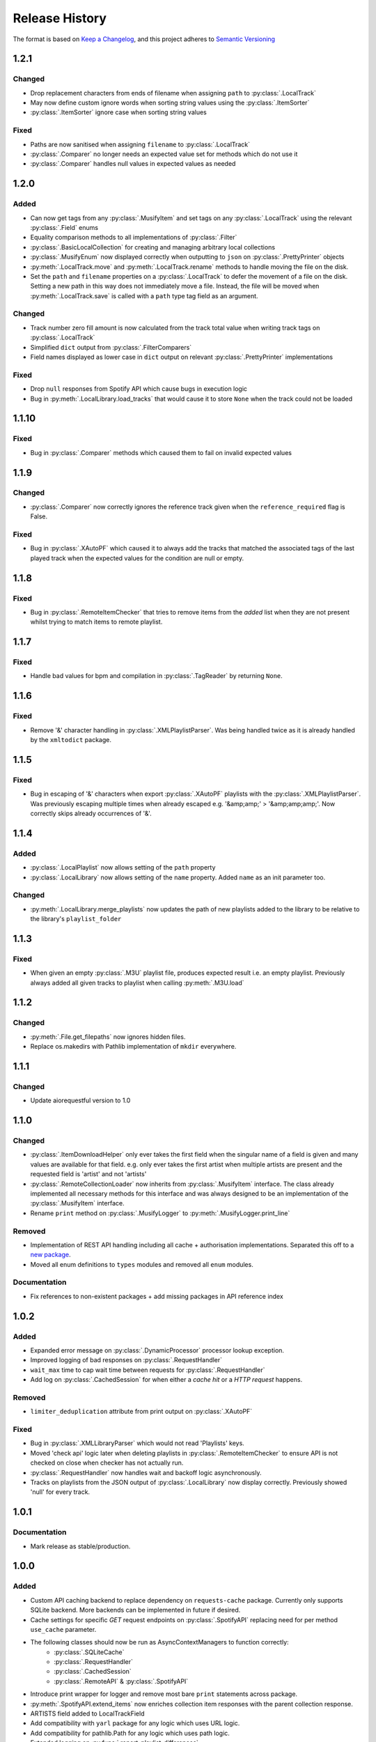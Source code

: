.. Add log for your proposed changes here.

   The versions shall be listed in descending order with the latest release first.

   Change categories:
      Added          - for new features.
      Changed        - for changes in existing functionality.
      Deprecated     - for soon-to-be removed features.
      Removed        - for now removed features.
      Fixed          - for any bug fixes.
      Security       - in case of vulnerabilities.
      Documentation  - for changes that only affected documentation and no functionality.

   Your additions should keep the same structure as observed throughout the file i.e.

      <release version>
      =================

      <one of the above change categories>
      ------------------------------------
      * <your 1st change>
      * <your 2nd change>
      ...

.. _release-history:

===============
Release History
===============

The format is based on `Keep a Changelog <https://keepachangelog.com/en>`_,
and this project adheres to `Semantic Versioning <https://semver.org/spec/v2.0.0.html>`_


1.2.1
=====

Changed
-------
* Drop replacement characters from ends of filename when assigning ``path`` to :py:class:`.LocalTrack`
* May now define custom ignore words when sorting string values using the :py:class:`.ItemSorter`
* :py:class:`.ItemSorter` ignore case when sorting string values

Fixed
-----
* Paths are now sanitised when assigning ``filename`` to :py:class:`.LocalTrack`
* :py:class:`.Comparer` no longer needs an expected value set for methods which do not use it
* :py:class:`.Comparer` handles null values in expected values as needed


1.2.0
=====

Added
-----
* Can now get tags from any :py:class:`.MusifyItem` and set tags on any :py:class:`.LocalTrack`
  using the relevant :py:class:`.Field` enums
* Equality comparison methods to all implementations of :py:class:`.Filter`
* :py:class:`.BasicLocalCollection` for creating and managing arbitrary local collections
* :py:class:`.MusifyEnum` now displayed correctly when outputting to ``json`` on :py:class:`.PrettyPrinter` objects
* :py:meth:`.LocalTrack.move` and :py:meth:`.LocalTrack.rename` methods to handle moving the file on the disk.
* Set the ``path`` and ``filename`` properties on a :py:class:`.LocalTrack` to defer the movement of a file on the disk.
  Setting a new path in this way does not immediately move a file.
  Instead, the file will be moved when :py:meth:`.LocalTrack.save` is called with a ``path`` type
  tag field as an argument.

Changed
-------
* Track number zero fill amount is now calculated from the track total value
  when writing track tags on :py:class:`.LocalTrack`
* Simplified ``dict`` output from :py:class:`.FilterComparers`
* Field names displayed as lower case in ``dict`` output on relevant :py:class:`.PrettyPrinter` implementations

Fixed
-----
* Drop ``null`` responses from Spotify API which cause bugs in execution logic
* Bug in :py:meth:`.LocalLibrary.load_tracks` that would cause it to store ``None`` when the track could not be loaded


1.1.10
======

Fixed
-----
* Bug in :py:class:`.Comparer` methods which caused them to fail on invalid expected values


1.1.9
=====

Changed
-------
* :py:class:`.Comparer` now correctly ignores the reference track given when the ``reference_required`` flag is False.

Fixed
-----
* Bug in :py:class:`.XAutoPF` which caused it to always add the tracks that matched the associated tags of
  the last played track when the expected values for the condition are null or empty.


1.1.8
=====

Fixed
-----
* Bug in :py:class:`.RemoteItemChecker` that tries to remove items from the `added` list when they are not present
  whilst trying to match items to remote playlist.

1.1.7
=====

Fixed
-----
* Handle bad values for bpm and compilation in :py:class:`.TagReader` by returning ``None``.

1.1.6
=====

Fixed
-----
* Remove '&' character handling in :py:class:`.XMLPlaylistParser`. Was being handled twice as it is already
  handled by the ``xmltodict`` package.


1.1.5
=====

Fixed
-----
* Bug in escaping of '&' characters when export :py:class:`.XAutoPF` playlists with the :py:class:`.XMLPlaylistParser`.
  Was previously escaping multiple times when already escaped e.g. '&amp;amp;' > '&amp;amp;amp;'.
  Now correctly skips already occurrences of '&'.


1.1.4
=====

Added
-----
* :py:class:`.LocalPlaylist` now allows setting of the ``path`` property
* :py:class:`.LocalLibrary` now allows setting of the ``name`` property. Added ``name`` as an init parameter too.

Changed
-------
* :py:meth:`.LocalLibrary.merge_playlists` now updates the path of new playlists added to the library to be relative
  to the library's ``playlist_folder``


1.1.3
=====

Fixed
-----
* When given an empty :py:class:`.M3U` playlist file, produces expected result i.e. an empty playlist.
  Previously always added all given tracks to playlist when calling :py:meth:`.M3U.load`


1.1.2
=====

Changed
-------
* :py:meth:`.File.get_filepaths` now ignores hidden files.
* Replace os.makedirs with Pathlib implementation of ``mkdir`` everywhere.


1.1.1
=====

Changed
-------
* Update aiorequestful version to 1.0


1.1.0
=====

Changed
-------
* :py:class:`.ItemDownloadHelper` only ever takes the first field when the singular name of a field is given
  and many values are available for that field. e.g. only ever takes the first artist when multiple artists are present
  and the requested field is 'artist' and not 'artists'
* :py:class:`.RemoteCollectionLoader` now inherits from :py:class:`.MusifyItem` interface.
  The class already implemented all necessary methods for this interface and was always designed
  to be an implementation of the :py:class:`.MusifyItem` interface.
* Rename ``print`` method on :py:class:`.MusifyLogger` to :py:meth:`.MusifyLogger.print_line`

Removed
-------
* Implementation of REST API handling including all cache + authorisation implementations.
  Separated this off to a `new package <https://github.com/geo-martino/aiorequestful>`_.
* Moved all enum definitions to ``types`` modules and removed all ``enum`` modules.

Documentation
-------------
* Fix references to non-existent packages + add missing packages in API reference index


1.0.2
=====

Added
-----
* Expanded error message on :py:class:`.DynamicProcessor` processor lookup exception.
* Improved logging of bad responses on :py:class:`.RequestHandler`
* ``wait_max`` time to cap wait time between requests for :py:class:`.RequestHandler`
* Add log on :py:class:`.CachedSession` for when either a `cache hit` or a `HTTP request` happens.

Removed
-------
* ``limiter_deduplication`` attribute from print output on :py:class:`.XAutoPF`

Fixed
-----
* Bug in :py:class:`.XMLLibraryParser` which would not read 'Playlists' keys.
* Moved 'check api' logic later when deleting playlists in :py:class:`.RemoteItemChecker`
  to ensure API is not checked on close when checker has not actually run.
* :py:class:`.RequestHandler` now handles wait and backoff logic asynchronously.
* Tracks on playlists from the JSON output of :py:class:`.LocalLibrary` now display correctly.
  Previously showed 'null' for every track.


1.0.1
=====

Documentation
-------------
* Mark release as stable/production.


1.0.0
=====

Added
-----

* Custom API caching backend to replace dependency on ``requests-cache`` package.
  Currently only supports SQLite backend. More backends can be implemented in future if desired.
* Cache settings for specific `GET` request endpoints on :py:class:`.SpotifyAPI` replacing need
  for per method ``use_cache`` parameter.
* The following classes should now be run as AsyncContextManagers to function correctly:
   * :py:class:`.SQLiteCache`
   * :py:class:`.RequestHandler`
   * :py:class:`.CachedSession`
   * :py:class:`.RemoteAPI` & :py:class:`.SpotifyAPI`
* Introduce print wrapper for logger and remove most bare ``print`` statements across package.
* :py:meth:`.SpotifyAPI.extend_items` now enriches collection item responses with the parent collection response.
* ARTISTS field added to LocalTrackField
* Add compatibility with ``yarl`` package for any logic which uses URL logic.
* Add compatibility for pathlib.Path for any logic which uses path logic.
* Extended logging on :py:func:`.report_playlist_differences`
* ``source`` property on :py:class:`.Library`
* :py:meth:`.RemoteAPI.get_or_create_playlist` method for only creating a playlist when it doesn't
  already exist by name. Gets the existing playlist otherwise
* Added :py:meth:`.MusifyCollection.outer_difference` method to cover the logic previously handled
  by the mislabelled :py:meth:`.MusifyCollection.outer_difference` method
* :py:class:`.RemoteDataWrangler` and its implementations now handle URL objects from the ``yarl`` package
* :py:meth:`.RemoteAPI.follow_playlist` method
* Wait time logic for :py:class:`.RequestHandler`. This waits by a certain time after each request,
  incrementing this wait time every time a 429 code is returned.
  This allows better handling of rate limits, with the aim of preventing a lock out from a service.

Changed
-------

* :py:class:`.RequestHandler` now handles requests asynchronously. These changes to async calls have
  been implemented all the way on :py:class:`.RemoteAPI` and all other objects that depend on it.
* All I/O operations on local libraries and their dependent objects now run asynchronously.
* Dependency injection pattern for :py:class:`.RequestHandler`.
  Now takes :py:class:`.APIAuthoriser` and generator for :py:class:`.ClientSession` objects for instantiation
  instead of kwargs for :py:class:`.APIAuthoriser`.
* Dependency injection pattern for :py:class:`.RemoteAPI`.
  Now takes :py:class:`.APIAuthoriser` and generator for :py:class:`.ResponseCache` objects for instantiation
  instead of kwargs for :py:class:`.APIAuthoriser`.
* :py:class:`.APIAuthoriser` kwargs given to :py:class:`.SpotifyAPI` now merge with default kwargs.
* Moved ``remote_wrangler`` attribute from :py:class:`.MusifyCollection` to :py:class:`.LocalCollection`.
  This attribute was only needed by :py:class:`.LocalCollection` branch of child classes.
* Moved ``logger`` attribute from :py:class:`.Library` to :py:class:`.RemoteLibrary`.
* Switch some dependencies to be optional for groups of operation: progress bars, musicbee, sqlite
* Replace urllib usages with ``yarl`` package.
* Replace all path logic to use pathlib.Path instead. All
* :py:class:`.SpotifyAPI` now logs to the new central :py:meth:`.RequestHandler.log` method
  to help unify log formatting.
* ``user_id`` and ``user_name`` now raise an error when called before setting ``user_data`` attribute.
  This is due to avoiding asynchronous calls in a property.
  It is therefore best to now enter the async context of the api to set these automatically.
* Renamed :py:meth:`.LocalGenres.genres` to :py:meth:`.LocalGenres.related_genres`
* Reduced scope of :py:meth:`.TagWriter._delete_tag` method to private
* :py:class:`.LocalTrack` now removes any loaded embedded image from the mutagen file object.
  This is to reduce memory usage when loading many of these objects.
* Extend logging on :py:meth:`.LocalCollection.log_save_tracks_result` to show when no tags
  have been or would be updated.
* :py:class:`.RemoteItemChecker` now uses the new :py:meth:`.RemoteAPI.get_or_create_playlist` method
  when creating playlists to avoid creating many duplicate playlists which could have lead to playlist
  creation explosion in repeated uses. The processor also accounts for any items that may have existed
  in the playlist before it was run and discounts them from any matches.
* :py:class:`.RemoteItemChecker` also uses the new :py:meth:`.RemoteAPI.follow_playlist` method
  when creating playlists to ensure that a user is following the playlists it creates to avoid 'ghost playlist' issue.
* :py:meth:`.SpotifyAPI.create_playlist` now returns the full response rather than just the URL of the playlist.
* Moved :py:class:`.RemoteItemChecker` and :py:class:`.RemoteItemSearcher` to `musify.processors` package.
* Moved :py:class:`.RemoteDataWrangler` up a level to `musify.libraries.remote.core`.
* Renamed `musify.libraries.remote.spotify.processors` module to `musify.libraries.remote.spotify.wrangle`.
* Moved `musify.logger` module to `musify` base package.
* Restructured contents of `musify.core` package to modules in `musify` base package.

Fixed
-----

* Added missing variables to __slots__ definitions
* Correctly applied __slots__ pattern to child classes. Now works as expected.
* :py:class:`.LocalTrack` now copies tags as expected when calling ``copy.copy()``
* Bug where loading an M3U playlist with new track objects would force all created track objects
  to have lower case paths
* :py:meth:`.RemoteLibrary.restore_playlists` now correctly handles the backup
  output from :py:meth:`.RemoteLibrary.backup_playlists`
* Issue detecting stdout_handlers affecting :py:meth:`.MusifyLogger.print` and :py:meth:`.MusifyLogger.get_iterator`.
  Now works as expected.
* :py:meth:`.LocalLibrary.artists` now generates a :py:class:`.LocalArtist` object per individual artist
  rather than on combined artists
* Issue where :py:meth:`.SpotifyAPI.extend_items` did not show progress when extending some types of responses
* Fixed logic in :py:meth:`.MusifyCollection.intersection` and :py:meth:`.MusifyCollection.difference`

Removed
-------

* Dependency on ``requests`` package in favour of ``aiohttp`` for async requests.
* Dependency on ``requests-cache`` package in favour of custom cache implementation.
* ``use_cache`` parameter from all :py:class:`.RemoteAPI` related methods.
  Cache settings now handled by :py:class:`.ResponseCache`
* ThreadPoolExecutor use on :py:class:`.RemoteItemSearcher`. Now uses asynchronous logic instead.
* `last_modified` field as attribute to ignore when getting attributes
  to print on `LocalCollection` to improve performance
* Removed logger filters and handlers. Moved to CLI repo.
* Deleted `musify.libraries.remote.core.processors` package.

Documentation
-------------

* Updated how-to section to reflect implementation of async logic to underlying code
* Created a how-to page for installation


0.9.2
=====

Added
-----

* ``REMOTE_SOURCES`` global variable in the ``libraries.remote`` module which lists the
  names of all the fully supported remote sources.
  Also, added the ``SOURCE_NAME`` global variable for the Spotify module.

Changed
-------

* :py:class:`.FilterComparers` now accepts a single :py:class:`.Comparer` on the ``comparers`` argument.
* :py:class:`.MusicBee` class attributes were renamed to classify that full paths are also valid, not just filenames.
* :py:class:`.ItemDownloadHelper` ``urls`` init arg now has default arg of empty tuple.

Documentation
-------------

* Fixed error in 'sync data' how-to.

Fixed
-----

* :py:class:`.Comparer` now considers strings as converted on first pass when converting expected values.
* Printing of new line at the end of :py:meth:`.RemoteLibrary.extend`

0.9.1
=====

Fixed
-----

* Bug in :py:meth:`.ItemMatcher.match` where operations always returned the last item in the given list of ``results``


0.9.0
=====

Added
-----

* :py:class:`.RemoteAPI` methods now accept :py:class:`.RemoteResponse` objects as input, refreshing them automatically
* Property 'kind' to all objects which have an associated :py:class:`.RemoteObjectType`
* Introduced :py:class:`.MusifyItemSettable` class to allow distinction
  between items that can have their properties set and those that can't
* Extend :py:class:`.FilterMatcher` with group_by tag functionality
* Now fully supports parsing of processors relating to :py:class:`.XAutoPF` objects with full I/O of settings
  to/from their related XML files on disk
* Now supports creating new :py:class:`.XAutoPF` files from scratch without the file needing to already exist
  For XML values not directly controlled by Musify, users can use the 'default_xml' class attribute
  to control the initial default values applied in this scenario
* 'length' property on :py:class:`.MusifyCollection` and implementation on all subclasses

Changed
-------

* Major refactoring and restructuring to all modules to improve modularity and add composition
* The following classes and methods have been modified to implement concurrency to improve performance:
   * :py:meth:`.LocalLibrary.load_tracks`
   * :py:meth:`.LocalLibrary.save_tracks`
   * :py:meth:`.LocalLibrary.load_playlists`
   * :py:meth:`.LocalLibrary.save_playlists`
   * :py:meth:`.LocalLibrary.json` + optimisation for extracting JSON data from tracks
   * :py:class:`.ItemMatcher`
   * :py:class:`.RemoteItemChecker`
   * :py:class:`.RemoteItemSearcher`
* Made :py:func:`.load_tracks` and :py:func:`.load_playlists` utility functions more DRY
* Move :py:meth:`.TagReader.load` from :py:class:`.LocalTrack` to super class :py:class:`.TagReader`
* :py:meth:`.SpotifyAPI.extend_items` now skips on responses that are already fully extended
* :py:meth:`.SpotifyArtist.load` now uses the base `load` method from :py:class:`.SpotifyCollectionLoader`
  meaning it now takes full advantage of the item filtering this method offers.
  As part of this, the base method was made more generic to accommodate all :py:class:`.SpotifyObject` types
* Renamed 'kind' property on :py:class:`.LocalTrack` to 'type' to avoid clashing property names
* :py:class:`.ItemMatcher`, :py:class:`.RemoteItemChecker`, and :py:class:`.RemoteItemSearcher` now accept
  all MusifyItem types that may have their URI property set manually
* :py:class:`.RemoteItemChecker` and :py:class:`.RemoteItemSearcher` no longer inherit from :py:class:`.ItemMatcher`.
  Composite pattern used instead.
* :py:class:`.ItemSorter` now shuffles randomly on unsupported types
  + prioritises fields settings over shuffle settings
* :py:meth:`.Comparer._in_range` now uses inclusive range i.e. ``a <= x <= b`` where ``x`` is the value to compare
  and ``a`` and ``b`` are the limits. Previously used exclusive range i.e. ``a < x < b``
* Removed ``from_xml`` and ``to_xml`` methods from all :py:class:`.MusicBeeProcessor` subclasses.
  Moved this logic to :py:class:`.XMLPlaylistParser` as distinct 'get' methods for each processor type
* Moved loading of XML file logic from :py:class:`.XAutoPF` to :py:class:`.XMLPlaylistParser`.
  :py:class:`.XMLPlaylistParser` is now solely responsible for all XML parsing and handling
  for :py:class:`.XAutoPF` files

Fixed
-----

* :py:class:`.Comparer` dynamic processor methods which process string values now cast expected types before processing

Removed
-------

* Redundant ShuffleBy enum and related arguments from :py:class:`.ItemSorter`
* ``ItemProcessor`` and ``MusicBeeProcessor`` abstraction layers. No longer needed after some refactoring
* ``get_filtered_playlists`` method from :py:class:`.Library`.
  This contained author specific logic and was not appropriate for general use

Documentation
-------------

* Added info on lint checking for the contributing page

0.8.1
=====

Changed
-------

* :py:class:`.ItemSorter` now accepts ``shuffle_weight`` between -1 and 1 instead of 0 and 1.
  This parameter's logic has not yet been implemented so no changes to functionality have been made yet
* Move :py:meth:`.get_filepaths` from :py:class:`.LocalTrack` to super class :py:class:`.File`

Documentation
-------------

* References to python objects now link correctly

Fixed
-----

* Comments from :py:class:`.LocalTrack` metadata loading no longer gets wiped after setting URI on init
* Tweaked assignment of description of IDv3 comment tags for :py:class:`.MP3`
* :py:func:`.align_string` function now handles combining unicode characters properly for fixed-width fonts
* :py:meth:`.LocalTrack.get_filepaths` on LocalTrack no longer returns paths from ``$RECYCLE.BIN`` folders.
  These are deleted files and were causing the package to crash when trying to load them
* :py:meth:`.PrettyPrinter.json` and :py:meth:`.PrettyPrinter._to_str` converts attribute keys to string
  to ensure safe json/str/repr output
* :py:class:`.FilterMatcher` and :py:class:`.FilterComparers` now correctly import conditions from XML playlist files.
  Previously, these filters could not import nested match conditions from files.
  Changes to logic also made to :py:meth:`.Comparer.from_xml` to accommodate
* :py:class:`.XMLLibraryParser` now handles empty arrays correctly. Previously would crash
* Fixed :py:class:`.Comparer` dynamic process method alternate names for ``in_the_last`` and ``not_in_the_last``

Removed
-------

* Abstract uri.setter method on :py:class:`.Item`


0.8.0
=====

Added
-----

* Add debug log for error failure reason when loading tracks
* :py:meth:`.MusifyCollection.intersection` and :py:meth:`.MusifyCollection.difference` methods
* :py:meth:`.Playlist.merge` and :py:meth:`.Library.merge_playlists` methods

Changed
-------

* Generating folders for a :py:class:`.LocalLibrary` now uses folder names
  as relative to the library folders of the :py:class:`.LocalLibrary`.
  This now supports nested folder structures better
* Writing date tags to :py:class:`.LocalTrack` now supports partial dates of only YYYY-MM
* Writing date tags to :py:class:`.LocalTrack` skips writing year, month, day tags if date tag already written

Removed
-------

* set_compilation_tags method removed from :py:class:`.LocalFolder`.
  This contained author specific logic and was not appropriate for general use

Fixed
-----

* ConnectionError catch in :py:class:`.RequestHandler` now handles correctly
* Added safe characters and replacements for path conversion in MusicBee :py:class:`.XMLLibraryParser`.
  Now converts path to expected XML format correctly
* :py:class:`.FilterMatcher` now handles '&' character correctly
* :py:class:`.SpotifyAPI` now only requests batches of up to 20 items when getting albums.
  Now matches Spotify Web API specifications better
* Loading of logging yaml config uses UTF-8 encoding now
* Removed dependency on pytest-lazy-fixture.
  Package is `broken for pytest >8.0 <https://github.com/TvoroG/pytest-lazy-fixture/issues/65>`_.
  Replaced functionality with forked version of code


0.7.6
=====

Fixed
-----

* Rename __max_str in local/collection.py to _max_str - functions could not see variable
* Add default value of 0 to sort_key in :py:meth:`.ItemSorter.sort_by_field`
* Fixed :py:class:`.RemoteItemChecker` :py:meth:`._pause` logic to only get playlist name when input is not False-y


0.7.5
=====

Added
-----

* Add the :py:class:`.ItemDownloadHelper` general processor

Changed
-------

* Factor out logging handlers to their own script to avoid circular import issues
* Abstract away input methods of :py:class:`.RemoteItemChecker` to :py:class:`.InputProcessor` base class
* Factor out patch_input method to function in :py:class:`.InputProcessor` derived tests

Fixed
-----

* Captured stdout assertions in :py:class:`.RemoteItemChecker` tests re-enabled, now fixed
* Surround :py:class:`.RemoteAPI` 'user' properties in try-except block so they can still be
  pretty printed even if API is not authorised

Documentation
-------------

* Fix redirect/broken links
* Change notes text to proper rst syntax


0.7.4
=====

Fixed
-----

* Fix bug in :py:meth:`.LocalLibrary.restore_tracks` method on library
  due to 'images' tag name not being present in track properties

Documentation
-------------

* Expand docstrings across entire package
* Expand documentation with how to section, release history, and contributions pages


0.7.3
=====

Changed
-------

* Remove x10 factor on bar threshold on _get_items_multi function in :py:class:`.SpotifyAPI`

Fixed
-----

* :py:class:`.LocalTrack` would break when trying to save tags for unmapped tag names, now handles correctly


0.7.2
=====

Fixed
-----

* :py:class:`.MusifyLogger` would not get file_paths for parent loggers when propagate == True, now it does


0.7.1
=====

Changed
-------

* Remove automatic assignment of absolute path to package root
  for relative paths on :py:class:`.CurrentTimeRotatingFileHandler`

Fixed
-----

* :py:class:`.CurrentTimeRotatingFileHandler` now creates dirs for new log directories


0.7.0
=====

Initial release! 🎉
